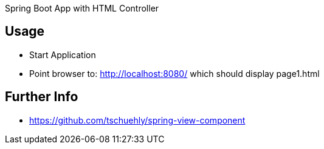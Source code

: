 Spring Boot App with HTML Controller

== Usage

- Start Application
- Point browser to: http://localhost:8080/ which should display page1.html

== Further Info

- https://github.com/tschuehly/spring-view-component

